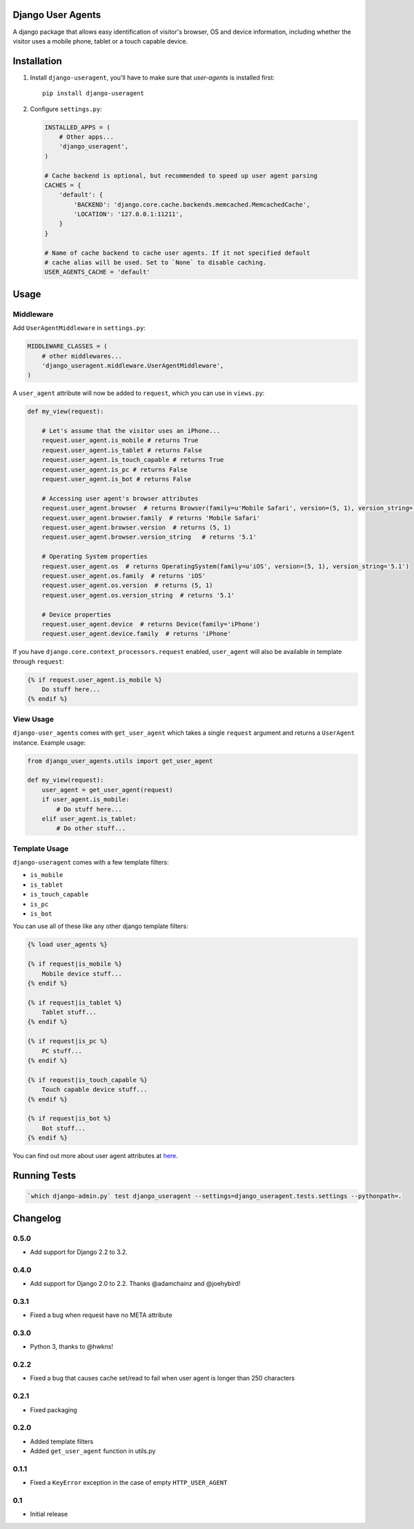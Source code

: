 Django User Agents
==================

A django package that allows easy identification of visitor's browser, OS and device information,
including whether the visitor uses a mobile phone, tablet or a touch capable device.


Installation
============

1. Install ``django-useragent``, you'll have to make sure that `user-agents` is installed first::

    pip install django-useragent

2. Configure ``settings.py``:

   .. code-block:: python

    INSTALLED_APPS = (
        # Other apps...
        'django_useragent',
    )

    # Cache backend is optional, but recommended to speed up user agent parsing
    CACHES = {
        'default': {
            'BACKEND': 'django.core.cache.backends.memcached.MemcachedCache',
            'LOCATION': '127.0.0.1:11211',
        }
    }

    # Name of cache backend to cache user agents. If it not specified default
    # cache alias will be used. Set to `None` to disable caching.
    USER_AGENTS_CACHE = 'default'

Usage
=====

Middleware
----------

Add ``UserAgentMiddleware`` in ``settings.py``:

.. code-block:: python

    MIDDLEWARE_CLASSES = (
        # other middlewares...
        'django_useragent.middleware.UserAgentMiddleware',
    )

A ``user_agent`` attribute will now be added to ``request``, which you can use
in ``views.py``:

.. code-block:: python

    def my_view(request):

        # Let's assume that the visitor uses an iPhone...
        request.user_agent.is_mobile # returns True
        request.user_agent.is_tablet # returns False
        request.user_agent.is_touch_capable # returns True
        request.user_agent.is_pc # returns False
        request.user_agent.is_bot # returns False

        # Accessing user agent's browser attributes
        request.user_agent.browser  # returns Browser(family=u'Mobile Safari', version=(5, 1), version_string='5.1')
        request.user_agent.browser.family  # returns 'Mobile Safari'
        request.user_agent.browser.version  # returns (5, 1)
        request.user_agent.browser.version_string   # returns '5.1'

        # Operating System properties
        request.user_agent.os  # returns OperatingSystem(family=u'iOS', version=(5, 1), version_string='5.1')
        request.user_agent.os.family  # returns 'iOS'
        request.user_agent.os.version  # returns (5, 1)
        request.user_agent.os.version_string  # returns '5.1'

        # Device properties
        request.user_agent.device  # returns Device(family='iPhone')
        request.user_agent.device.family  # returns 'iPhone'

If you have ``django.core.context_processors.request`` enabled, ``user_agent``
will also be available in template through ``request``:

.. code-block:: html+django

    {% if request.user_agent.is_mobile %}
        Do stuff here...
    {% endif %}


View Usage
----------

``django-user_agents`` comes with ``get_user_agent`` which takes a single
``request`` argument and returns a ``UserAgent`` instance. Example usage:

.. code-block:: python

    from django_user_agents.utils import get_user_agent

    def my_view(request):
        user_agent = get_user_agent(request)
        if user_agent.is_mobile:
            # Do stuff here...
        elif user_agent.is_tablet:
            # Do other stuff...


Template Usage
--------------

``django-useragent`` comes with a few template filters:

* ``is_mobile``
* ``is_tablet``
* ``is_touch_capable``
* ``is_pc``
* ``is_bot``

You can use all of these like any other django template filters:

.. code-block:: html+django

    {% load user_agents %}

    {% if request|is_mobile %}
        Mobile device stuff...
    {% endif %}

    {% if request|is_tablet %}
        Tablet stuff...
    {% endif %}

    {% if request|is_pc %}
        PC stuff...
    {% endif %}

    {% if request|is_touch_capable %}
        Touch capable device stuff...
    {% endif %}

    {% if request|is_bot %}
        Bot stuff...
    {% endif %}


You can find out more about user agent attributes at `here <https://github.com/selwin/python-user-agents>`_.


Running Tests
=============

.. code-block:: console

    `which django-admin.py` test django_useragent --settings=django_useragent.tests.settings --pythonpath=.


Changelog
=========

0.5.0
-----
* Add support for Django 2.2 to 3.2.

0.4.0
-----
* Add support for Django 2.0 to 2.2. Thanks @adamchainz and @joehybird!

0.3.1
-----
* Fixed a bug when request have no META attribute

0.3.0
-----
* Python 3, thanks to @hwkns!

0.2.2
-----
* Fixed a bug that causes cache set/read to fail when user agent is longer than 250 characters

0.2.1
-----
* Fixed packaging

0.2.0
-----
* Added template filters
* Added ``get_user_agent`` function in utils.py

0.1.1
-----
* Fixed a ``KeyError`` exception in the case of empty ``HTTP_USER_AGENT``

0.1
---
* Initial release
